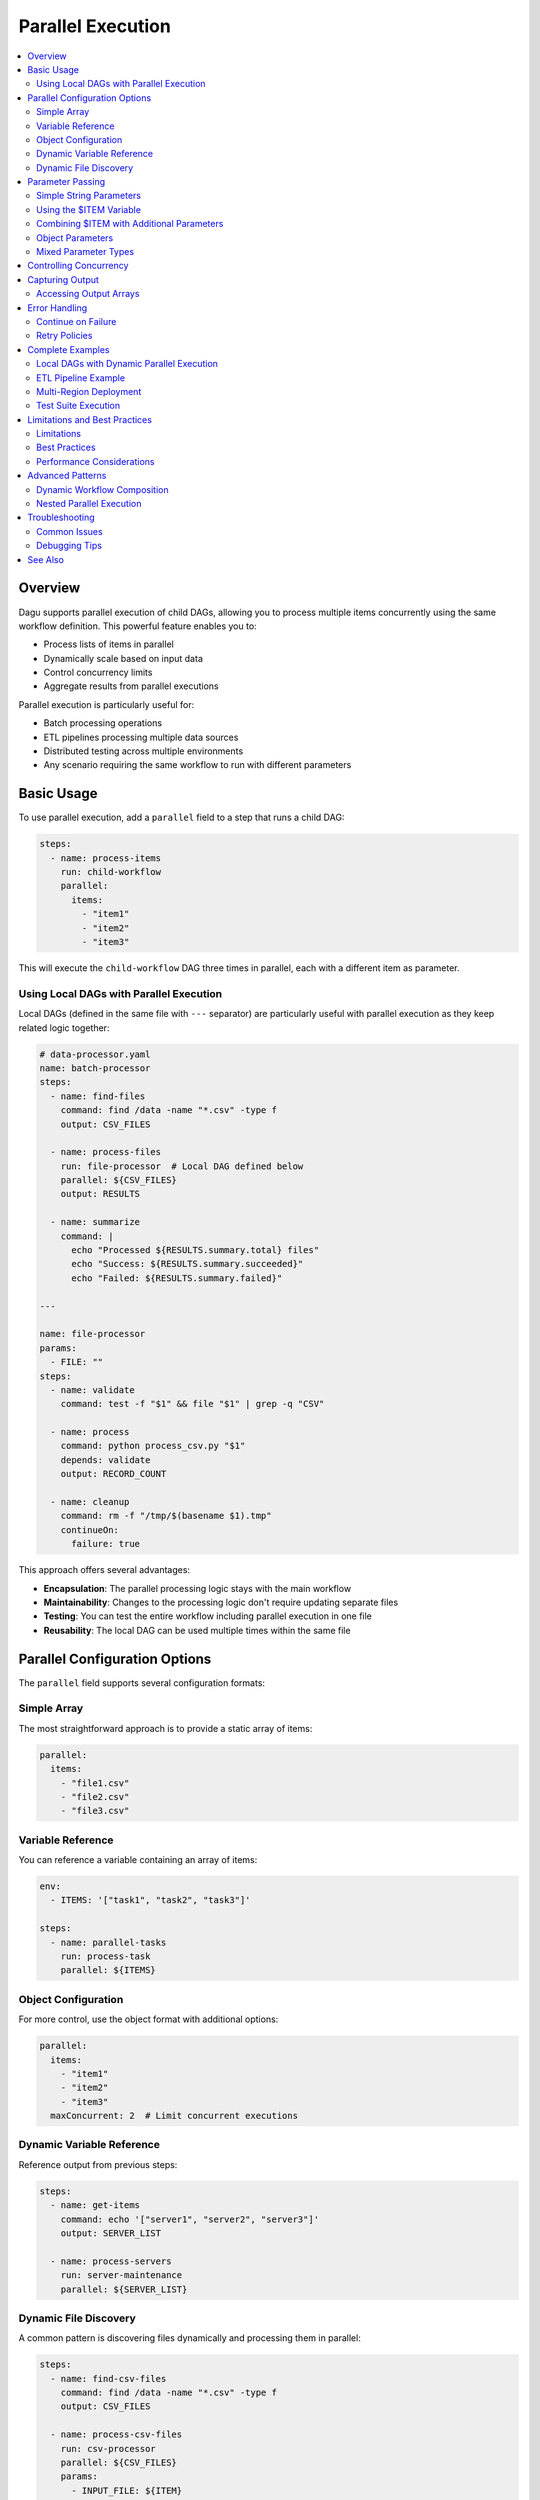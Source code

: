 .. _Parallel Execution:

===================
Parallel Execution
===================

.. contents::
    :local:

Overview
--------

Dagu supports parallel execution of child DAGs, allowing you to process multiple items concurrently using the same workflow definition. This powerful feature enables you to:

- Process lists of items in parallel
- Dynamically scale based on input data
- Control concurrency limits
- Aggregate results from parallel executions

Parallel execution is particularly useful for:

- Batch processing operations
- ETL pipelines processing multiple data sources
- Distributed testing across multiple environments
- Any scenario requiring the same workflow to run with different parameters

Basic Usage
-----------

To use parallel execution, add a ``parallel`` field to a step that runs a child DAG:

.. code-block:: yaml

    steps:
      - name: process-items
        run: child-workflow
        parallel:
          items:
            - "item1"
            - "item2"
            - "item3"

This will execute the ``child-workflow`` DAG three times in parallel, each with a different item as parameter.

Using Local DAGs with Parallel Execution
~~~~~~~~~~~~~~~~~~~~~~~~~~~~~~~~~~~~~~~~~

Local DAGs (defined in the same file with ``---`` separator) are particularly useful with parallel execution as they keep related logic together:

.. code-block:: yaml

    # data-processor.yaml
    name: batch-processor
    steps:
      - name: find-files
        command: find /data -name "*.csv" -type f
        output: CSV_FILES
      
      - name: process-files
        run: file-processor  # Local DAG defined below
        parallel: ${CSV_FILES}
        output: RESULTS
      
      - name: summarize
        command: |
          echo "Processed ${RESULTS.summary.total} files"
          echo "Success: ${RESULTS.summary.succeeded}"
          echo "Failed: ${RESULTS.summary.failed}"
    
    ---
    
    name: file-processor
    params:
      - FILE: ""
    steps:
      - name: validate
        command: test -f "$1" && file "$1" | grep -q "CSV"
        
      - name: process
        command: python process_csv.py "$1"
        depends: validate
        output: RECORD_COUNT
      
      - name: cleanup
        command: rm -f "/tmp/$(basename $1).tmp"
        continueOn:
          failure: true

This approach offers several advantages:

- **Encapsulation**: The parallel processing logic stays with the main workflow
- **Maintainability**: Changes to the processing logic don't require updating separate files
- **Testing**: You can test the entire workflow including parallel execution in one file
- **Reusability**: The local DAG can be used multiple times within the same file

Parallel Configuration Options
------------------------------

The ``parallel`` field supports several configuration formats:

Simple Array
~~~~~~~~~~~~

The most straightforward approach is to provide a static array of items:

.. code-block:: yaml

    parallel:
      items:
        - "file1.csv"
        - "file2.csv"
        - "file3.csv"

Variable Reference
~~~~~~~~~~~~~~~~~~

You can reference a variable containing an array of items:

.. code-block:: yaml

    env:
      - ITEMS: '["task1", "task2", "task3"]'
    
    steps:
      - name: parallel-tasks
        run: process-task
        parallel: ${ITEMS}

Object Configuration
~~~~~~~~~~~~~~~~~~~~

For more control, use the object format with additional options:

.. code-block:: yaml

    parallel:
      items:
        - "item1"
        - "item2"
        - "item3"
      maxConcurrent: 2  # Limit concurrent executions

Dynamic Variable Reference
~~~~~~~~~~~~~~~~~~~~~~~~~~

Reference output from previous steps:

.. code-block:: yaml

    steps:
      - name: get-items
        command: echo '["server1", "server2", "server3"]'
        output: SERVER_LIST
      
      - name: process-servers
        run: server-maintenance
        parallel: ${SERVER_LIST}

Dynamic File Discovery
~~~~~~~~~~~~~~~~~~~~~~

A common pattern is discovering files dynamically and processing them in parallel:

.. code-block:: yaml

    steps:
      - name: find-csv-files
        command: find /data -name "*.csv" -type f
        output: CSV_FILES
      
      - name: process-csv-files
        run: csv-processor
        parallel: ${CSV_FILES}
        params:
          - INPUT_FILE: ${ITEM}
          - FORMAT: csv

.. note::
   When the output is newline-separated (like from ``find``), Dagu automatically splits it into an array for parallel processing.

Parameter Passing
-----------------

Parallel execution supports different parameter formats:

Simple String Parameters
~~~~~~~~~~~~~~~~~~~~~~~~

Each item is passed as a positional parameter to the child DAG:

.. code-block:: yaml

    # Parent DAG
    steps:
      - name: process-files
        run: file-processor
        parallel:
          items:
            - "data/file1.txt"
            - "data/file2.txt"

.. code-block:: yaml

    # Child DAG (file-processor.yaml)
    steps:
      - name: process
        command: python process.py "$1"  # $1 receives the file path

Using the $ITEM Variable
~~~~~~~~~~~~~~~~~~~~~~~~

When using parallel execution with custom parameters, you can access the current item using the ``$ITEM`` variable in the parent DAG's params field:

.. code-block:: yaml

    # Parent DAG
    steps:
      - name: process-files
        run: file-processor
        parallel:
          items:
            - "/path/to/file1.csv"
            - "/path/to/file2.csv"
            - "/path/to/file3.csv"
        params:
          - FILE: ${ITEM}
          - OUTPUT_DIR: /processed

.. code-block:: yaml

    # Child DAG (file-processor.yaml)
    params:
      - FILE: ""
      - OUTPUT_DIR: ""
    
    steps:
      - name: process
        command: |
          echo "Processing ${FILE} to ${OUTPUT_DIR}"
          python process.py --input "${FILE}" --output "${OUTPUT_DIR}"

The ``$ITEM`` variable is automatically available when defining parameters for parallel execution and represents the current item being processed from the parallel items list.

Combining $ITEM with Additional Parameters
~~~~~~~~~~~~~~~~~~~~~~~~~~~~~~~~~~~~~~~~~~~

You can combine the ``$ITEM`` variable with other parameters to create more complex configurations:

.. code-block:: yaml

    # Parent DAG
    steps:
      - name: get-databases
        command: echo "db1 db2 db3"
        output: DATABASES
      
      - name: backup-databases
        run: backup-processor
        parallel: ${DATABASES}
        params:
          - DATABASE: ${ITEM}
          - BACKUP_PATH: /backups/${ITEM}/$(date +%Y%m%d)
          - RETENTION_DAYS: 30
          - COMPRESSION: gzip

This pattern is particularly useful when you need to pass both the dynamic item and static configuration values to child DAGs.

Object Parameters
~~~~~~~~~~~~~~~~~

Pass multiple parameters as objects:

.. code-block:: yaml

    # Parent DAG
    steps:
      - name: deploy-regions
        run: deploy-app
        parallel:
          items:
            - REGION: "us-east-1"
              VERSION: "v1.2.3"
            - REGION: "eu-west-1"
              VERSION: "v1.2.3"
            - REGION: "ap-south-1"
              VERSION: "v1.2.2"

.. code-block:: yaml

    # Child DAG (deploy-app.yaml)
    params:
      - REGION: "us-east-1"
      - VERSION: "latest"
    
    steps:
      - name: deploy
        command: |
          echo "Deploying ${VERSION} to ${REGION}"
          ./deploy.sh --region ${REGION} --version ${VERSION}

Mixed Parameter Types
~~~~~~~~~~~~~~~~~~~~~

You can mix different parameter types:

.. code-block:: yaml

    parallel:
      items:
        - "simple-string"
        - SOURCE: "s3://bucket/data.csv"
          TARGET: "processed/"
        - 42
        - ["array", "of", "values"]

Controlling Concurrency
-----------------------

By default, Dagu executes up to 8 parallel items concurrently. You can control this using ``maxConcurrent``:

.. code-block:: yaml

    steps:
      - name: batch-process
        run: process-item
        parallel:
          items: ${LARGE_ITEM_LIST}
          maxConcurrent: 5  # Process at most 5 items at a time

Consider these factors when setting concurrency:

- System resources (CPU, memory)
- External API rate limits
- Database connection limits
- Overall system stability

Capturing Output
----------------

Parallel execution aggregates outputs from all child DAG executions:

.. code-block:: yaml

    steps:
      - name: parallel-calc
        run: calculate
        parallel:
          items: ["10", "20", "30"]
        output: RESULTS
      
      - name: process-results
        command: |
          echo "Results: ${RESULTS}"
          # Access specific outputs
          echo "First result: ${RESULTS.outputs[0]}"

The output structure includes:

.. code-block:: json

    {
      "summary": {
        "total": 3,
        "succeeded": 3,
        "failed": 0,
        "cancelled": 0,
        "skipped": 0
      },
      "results": [
        {
          "parameters": "10",
          "status": "success",
          "output": {"CALC_RESULT": "100"}
        },
        {
          "parameters": "20",
          "status": "success",
          "output": {"CALC_RESULT": "400"}
        },
        {
          "parameters": "30",
          "status": "success",
          "output": {"CALC_RESULT": "900"}
        }
      ],
      "outputs": [
        {"CALC_RESULT": "100"},
        {"CALC_RESULT": "400"},
        {"CALC_RESULT": "900"}
      ]
    }

Accessing Output Arrays
~~~~~~~~~~~~~~~~~~~~~~~

The ``outputs`` array provides direct access to successful execution outputs:

.. code-block:: yaml

    steps:
      - name: use-first-output
        command: echo "First calc result: ${RESULTS.outputs[0].CALC_RESULT}"
      
      - name: use-all-outputs
        command: |
          echo "Output 0: ${RESULTS.outputs[0].CALC_RESULT}"
          echo "Output 1: ${RESULTS.outputs[1].CALC_RESULT}"
          echo "Output 2: ${RESULTS.outputs[2].CALC_RESULT}"

.. note::
   Only outputs from successful executions are included in the ``outputs`` array. Failed executions are excluded.

Error Handling
--------------

Continue on Failure
~~~~~~~~~~~~~~~~~~~

To continue processing even if some items fail:

.. code-block:: yaml

    steps:
      - name: process-all
        run: might-fail
        parallel:
          items: ${ITEMS}
        continueOn:
          failure: true
        output: RESULTS

The output will include both successful and failed executions:

.. code-block:: json

    {
      "summary": {
        "total": 5,
        "succeeded": 3,
        "failed": 2
      }
    }

Retry Policies
~~~~~~~~~~~~~~

Apply retry policies to parallel executions:

.. code-block:: yaml

    steps:
      - name: resilient-process
        run: flaky-service
        parallel:
          items: ${ITEMS}
        retryPolicy:
          limit: 3
          intervalSec: 10
          exitCode: [1, 255]

Complete Examples
-----------------

Local DAGs with Dynamic Parallel Execution
~~~~~~~~~~~~~~~~~~~~~~~~~~~~~~~~~~~~~~~~~~~

This example shows how to use local DAGs for a multi-stage parallel processing pipeline:

.. code-block:: yaml

    # multi-stage-pipeline.yaml
    name: data-pipeline
    schedule: "0 */6 * * *"
    
    steps:
      - name: discover-sources
        command: |
          aws s3 ls s3://data-bucket/incoming/ | 
          grep -E '\.(csv|json)$' | 
          awk '{print $4}'
        output: SOURCE_FILES
      
      - name: validate-all
        run: validator
        parallel: ${SOURCE_FILES}
        output: VALIDATION_RESULTS
        continueOn:
          failure: true
      
      - name: process-valid-files
        run: processor
        parallel:
          items: ${VALIDATION_RESULTS.outputs}
          maxConcurrent: 5
        output: PROCESS_RESULTS
        preconditions:
          - condition: "${VALIDATION_RESULTS.summary.succeeded}"
            expected: "re:[1-9][0-9]*"  # At least one file passed validation
      
      - name: generate-report
        command: |
          python generate_report.py \
            --validated="${VALIDATION_RESULTS.summary.total}" \
            --processed="${PROCESS_RESULTS.summary.succeeded}" \
            --failed="${PROCESS_RESULTS.summary.failed}"
    
    ---
    
    name: validator
    params:
      - FILE: ""
    steps:
      - name: download
        command: aws s3 cp "s3://data-bucket/incoming/$1" "/tmp/$1"
        
      - name: validate-structure
        command: python validate_file.py "/tmp/$1"
        output: IS_VALID
        continueOn:
          failure: true
          markSuccess: false
      
      - name: move-to-staging
        command: |
          if [ "${IS_VALID}" = "true" ]; then
            aws s3 mv "s3://data-bucket/incoming/$1" "s3://data-bucket/staging/$1"
            echo "$1"  # Output the filename for processing
          else
            aws s3 mv "s3://data-bucket/incoming/$1" "s3://data-bucket/invalid/$1"
          fi
        output: STAGED_FILE
    
    ---
    
    name: processor
    params:
      - STAGED_FILE: ""
    steps:
      - name: transform
        command: |
          python transform_data.py \
            --input="s3://data-bucket/staging/${STAGED_FILE}" \
            --output="s3://data-bucket/processed/${STAGED_FILE%.csv}.parquet"
        retryPolicy:
          limit: 3
          intervalSec: 30
          exitCode: [1, 255]

This example demonstrates:
- Dynamic file discovery and parallel validation
- Conditional processing based on validation results
- Multi-stage pipeline with local DAGs
- Error handling and file movement based on validation status
- Resource control with ``maxConcurrent``

ETL Pipeline Example
~~~~~~~~~~~~~~~~~~~~

Process multiple data sources in parallel:

.. code-block:: yaml

    name: etl-pipeline
    
    env:
      - SOURCES: |
          [
            {"name": "sales", "table": "raw_sales", "target": "clean_sales"},
            {"name": "users", "table": "raw_users", "target": "clean_users"},
            {"name": "products", "table": "raw_products", "target": "clean_products"}
          ]
    
    steps:
      - name: extract-transform
        run: transform-table
        parallel: ${SOURCES}
        output: ETL_RESULTS
      
      - name: load-warehouse
        command: |
          echo "ETL Summary:"
          echo "Total: ${ETL_RESULTS.summary.total}"
          echo "Succeeded: ${ETL_RESULTS.summary.succeeded}"
          echo "Failed: ${ETL_RESULTS.summary.failed}"

Multi-Region Deployment
~~~~~~~~~~~~~~~~~~~~~~~

Deploy to multiple regions with different configurations:

.. code-block:: yaml

    name: multi-region-deploy
    
    steps:
      - name: get-regions
        command: |
          aws ec2 describe-regions --query 'Regions[?OptInStatus==`opt-in-not-required`].RegionName' --output json
        output: REGIONS
      
      - name: deploy-all-regions
        run: deploy/regional-stack
        parallel: ${REGIONS}
        output: DEPLOY_RESULTS
        maxConcurrent: 3  # Deploy to 3 regions at a time
      
      - name: verify-deployments
        command: |
          FAILED=$(echo "${DEPLOY_RESULTS}" | jq '.summary.failed')
          if [ "$FAILED" -gt 0 ]; then
            echo "Deployment failed in some regions!"
            exit 1
          fi
          echo "All deployments successful!"

Test Suite Execution
~~~~~~~~~~~~~~~~~~~~

Run tests across multiple environments:

.. code-block:: yaml

    name: integration-tests
    
    steps:
      - name: run-test-suites
        run: tests-suite
        parallel:
          items:
            - ENV: "staging"
              SUITE: "smoke"
            - ENV: "staging"
              SUITE: "regression"
            - ENV: "production"
              SUITE: "smoke"
            - ENV: "production"
              SUITE: "performance"
          maxConcurrent: 2
        output: TEST_RESULTS
      
      - name: generate-report
        command: |
          python generate_report.py --results "${TEST_RESULTS}"

Limitations and Best Practices
------------------------------

Limitations
~~~~~~~~~~~

1. **Maximum Items**: Parallel execution is limited to 1,000 items per step
2. **Deduplication**: Items with identical parameters are automatically deduplicated
3. **Resource Usage**: Each parallel execution runs as a separate process

Best Practices
~~~~~~~~~~~~~~

1. **Set Appropriate Concurrency**: Balance between speed and resource usage
2. **Handle Failures Gracefully**: Use ``continueOn.failure`` for batch operations
3. **Monitor Resource Usage**: Watch system resources when processing large batches
4. **Use Meaningful Parameters**: Make debugging easier with descriptive item values
5. **Aggregate Results**: Always capture output when you need to track overall success

Performance Considerations
~~~~~~~~~~~~~~~~~~~~~~~~~~

- Each child DAG execution spawns a new process
- File I/O operations scale with the number of parallel executions
- Consider chunking very large datasets into multiple parallel steps
- Use ``maxConcurrent`` to prevent resource exhaustion

Advanced Patterns
-----------------

Dynamic Workflow Composition
~~~~~~~~~~~~~~~~~~~~~~~~~~~~

Build complex workflows by combining parallel execution with conditional logic:

.. code-block:: yaml

    steps:
      - name: analyze-data
        command: python analyze.py
        output: ANALYSIS
      
      - name: process-critical
        run: critical-handler
        parallel: ${ANALYSIS.critical_items}
        continueOn:
          failure: false  # Stop on any failure
        preconditions:
          - condition: "${ANALYSIS.has_critical}"
            expected: "true"
      
      - name: process-normal
        run: normal-handler
        parallel: ${ANALYSIS.normal_items}
        continueOn:
          failure: true  # Continue on failures

Nested Parallel Execution
~~~~~~~~~~~~~~~~~~~~~~~~~

While direct nesting isn't supported, you can achieve similar results:

.. code-block:: yaml

    # Main DAG
    steps:
      - name: process-regions
        run: regional-processor
        parallel:
          items: ["us-east-1", "eu-west-1", "ap-south-1"]
    
    # regional-processor.yaml
    params:
      - REGION: ""
    
    steps:
      - name: get-instances
        command: |
          aws ec2 describe-instances --region ${REGION} \
            --query 'Reservations[].Instances[].InstanceId' \
            --output json
        output: INSTANCES
      
      - name: process-instances
        run: instance-processor
        parallel: ${INSTANCES}

Troubleshooting
---------------

Common Issues
~~~~~~~~~~~~~

1. **"parallel execution exceeds maximum limit"**
   
   - Cause: More than 1,000 items provided
   - Solution: Split into multiple parallel steps or process in batches

2. **High memory usage**
   
   - Cause: Too many concurrent executions
   - Solution: Reduce ``maxConcurrent`` value

3. **Output not captured**
   
   - Cause: Child DAG doesn't set output variables
   - Solution: Ensure child DAG uses ``output`` field correctly

4. **Duplicate executions**
   
   - Cause: Same parameters generating same DAG run ID
   - Solution: This is by design to prevent duplicate work

5. **${ITEM} not being replaced**
   
   - Cause: Using ${ITEM} outside of the params field in parallel execution
   - Solution: The ${ITEM} variable is only available in the params field of the step with parallel execution

Debugging Tips
~~~~~~~~~~~~~~

1. Start with small datasets to verify behavior
2. Use ``maxConcurrent: 1`` to debug sequential execution
3. Check individual child DAG logs in the data directory
4. Monitor system resources during execution
5. Use the web UI to visualize parallel execution status

See Also
--------

- :ref:`Yaml Format` - General YAML format documentation
- :ref:`Examples` - Example DAG definitions
- :ref:`schema-reference` - Complete schema reference